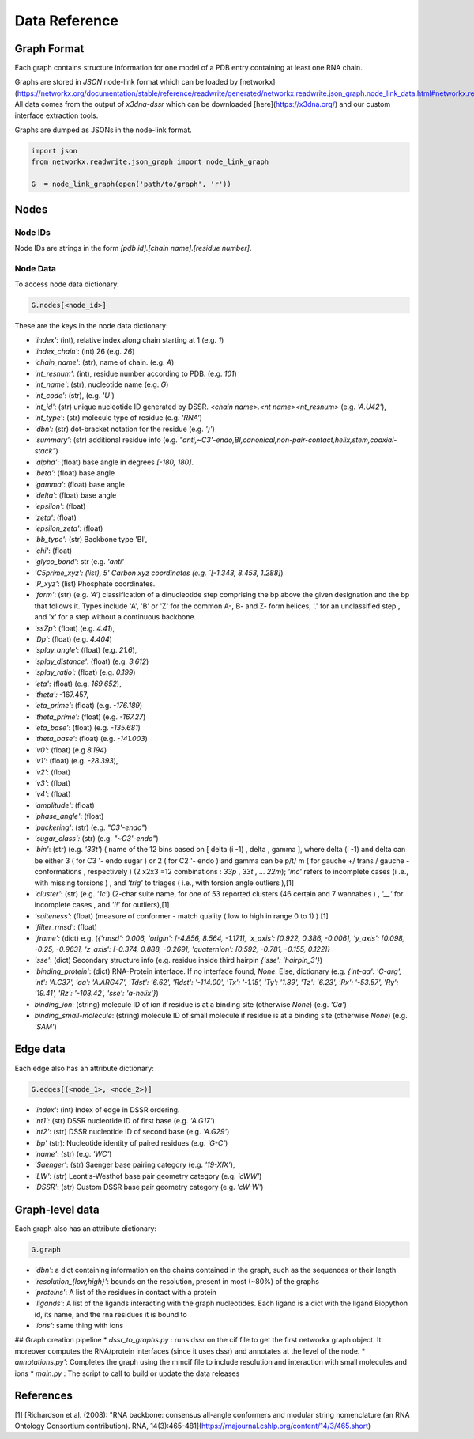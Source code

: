 Data Reference
=================


Graph Format
---------------

Each graph contains structure information for one model of a PDB entry containing at least one RNA chain.

Graphs are stored in `JSON` node-link format which can be loaded by
[networkx](https://networkx.org/documentation/stable/reference/readwrite/generated/networkx.readwrite.json_graph.node_link_data.html#networkx.readwrite.json_graph.node_link_data).
All data comes from the output of `x3dna-dssr` which can be downloaded
[here](https://x3dna.org/) and our custom interface extraction tools.


Graphs are dumped as JSONs in the node-link format.

.. code-block:: python

        import json
        from networkx.readwrite.json_graph import node_link_graph

        G  = node_link_graph(open('path/to/graph', 'r'))

Nodes 
-------

Node IDs
~~~~~~~~~~

Node IDs are strings in the form `[pdb id].[chain name].[residue number]`.

Node Data
~~~~~~~~~~

To access node data dictionary:

.. code-block:: python

        G.nodes[<node_id>]

These are the keys in the node data dictionary: 

* `'index'`: (int), relative index along chain starting at 1 (e.g. `1`)
* `'index_chain'`: (int) 26 (e.g. `26`)
* `'chain_name'`: (str), name of chain. (e.g. `A`)
* `'nt_resnum'`: (int), residue number according to PDB. (e.g. `101`)
* `'nt_name'`: (str), nucleotide name  (e.g. `G`)
* `'nt_code'`: (str), (e.g. `'U'`)
* `'nt_id'`: (str) unique nucleotide ID generated by DSSR. `<chain name>.<nt name><nt_resnum>` (e.g. `'A.U42'`),
* `'nt_type'`: (str) molecule type of residue (e.g. `'RNA'`)
* `'dbn':` (str) dot-bracket notation for the residue (e.g. `')'`)
* `'summary'`: (str) additional residue info (e.g. `"anti,~C3'-endo,BI,canonical,non-pair-contact,helix,stem,coaxial-stack"`)
* `'alpha'`: (float) base angle in degrees `[-180, 180]`.
* `'beta'`: (float)  base angle
* `'gamma'`: (float) base angle 
* `'delta'`: (float) base angle 
* `'epsilon'`: (float)
* `'zeta'`: (float) 
* `'epsilon_zeta'`: (float)
* `'bb_type':` (str) Backbone type 'BI',
* `'chi'`: (float) 
* `'glyco_bond'`: str (e.g.   `'anti'`
* `'C5prime_xyz': (list), 5' Carbon xyz coordinates (e.g.  `[-1.343, 8.453, 1.288]`)
* `'P_xyz'`: (list) Phosphate coordinates.
* `'form'`: (str) (e.g. `'A'`)  classification of a dinucleotide step comprising the bp above the given designation and the bp that follows it. Types include 'A', 'B' or 'Z' for the common A-, B- and Z- form helices, '.' for an unclassified step , and 'x' for a step without a continuous backbone.
* `'ssZp'`: (float)  (e.g. `4.41`),
* `'Dp'`: (float) (e.g. `4.404`)
* `'splay_angle'`: (float)  (e.g. `21.6`),
* `'splay_distance'`: (float) (e.g. `3.612`)
* `'splay_ratio':` (float) (e.g. `0.199`)
* `'eta'`: (float) (e.g. `169.652`),
* `'theta':` -167.457,
* `'eta_prime'`: (float) (e.g. `-176.189`)
* `'theta_prime':` (float) (e.g. `-167.27`)
* `'eta_base'`: (float)   (e.g. `-135.681`)
* `'theta_base'`: (float) (e.g. `-141.003`)
* `'v0'`: (float) (e.g `8.194`)
* `'v1'`: (float) (e.g. `-28.393`),
* `'v2'`: (float) 
* `'v3'`: (float) 
* `'v4'`: (float) 
* `'amplitude'`: (float)
* `'phase_angle'`: (float) 
* `'puckering'`: (str) (e.g. `"C3'-endo"`)
* `'sugar_class':` (str) (e.g. `"~C3'-endo"`)
* `'bin'`: (str) (e.g. `'33t'`) ( name of the 12 bins based on [ delta (i -1) , delta , gamma ], where delta (i -1) and delta can be either 3 ( for C3 '- endo sugar ) or 2 ( for C2 '- endo ) and gamma can be p/t/ m ( for gauche +/ trans / gauche - conformations , respectively ) (2 x2x3 =12 combinations : `33p` , `33t` , ... `22m`); `'inc'` refers to incomplete cases (i .e., with missing torsions ) , and `'trig'` to triages ( i.e., with torsion angle outliers ),\[1\]
* `'cluster'`: (str) (e.g. `'1c'`) (2-char suite name, for one of 53 reported clusters (46 certain and 7 wannabes ) , `'__'` for incomplete cases , and `'!!'` for outliers),\[1\]
* `'suiteness'`: (float) (measure of conformer - match quality ( low to high in range 0 to 1) ) \[1\]
* `'filter_rmsd'`: (float)
* `'frame':` (dict)  e.g. (`{'rmsd': 0.006, 'origin': [-4.856, 8.564, -1.171], 'x_axis': [0.922, 0.386, -0.006], 'y_axis': [0.098, -0.25, -0.963], 'z_axis': [-0.374, 0.888, -0.269], 'quaternion': [0.592, -0.781, -0.155, 0.122]}`
* `'sse'`: (dict) Secondary structure info (e.g. residue inside third hairpin `{'sse': 'hairpin_3'}`)
* `'binding_protein'`: (dict) RNA-Protein interface. If no interface found, `None`. Else, dictionary (e.g. `{'nt-aa': 'C-arg', 'nt': 'A.C37', 'aa': 'A.ARG47', 'Tdst': '6.62', 'Rdst': '-114.00', 'Tx': '-1.15', 'Ty': '1.89', 'Tz': '6.23', 'Rx': '-53.57', 'Ry': '19.41', 'Rz': '-103.42', 'sse': 'a-helix'}`)
* `binding_ion`: (string) molecule ID of ion if residue is at a binding site (otherwise `None`) (e.g. `'Ca'`)
* `binding_small-molecule`: (string) molecule ID of small molecule if residue is at a binding site (otherwise `None`) (e.g. `'SAM'`)



Edge data
--------------

Each edge also has an attribute dictionary:

.. code-block:: python

        G.edges[(<node_1>, <node_2>)]

* `'index'`: (int) Index of edge in DSSR ordering.
* `'nt1'`: (str) DSSR nucleotide ID of first base (e.g. `'A.G17'`)
* `'nt2'`: (str) DSSR nucleotide ID of second base (e.g. `'A.G29'`)
* `'bp'` (str): Nucleotide identity of paired residues (e.g. `'G-C'`)
* `'name'`: (str) (e.g. `'WC'`)
* `'Saenger'`: (str) Saenger base pairing category (e.g. `'19-XIX'`),
* `'LW'`: (str) Leontis-Westhof base pair geometry category (e.g. `'cWW'`)
* `'DSSR'`: (str) Custom DSSR base pair geometry category (e.g. `'cW-W'`)


Graph-level data
------------------

Each graph also has an attribute dictionary:

.. code-block:: python

        G.graph

* `'dbn'`: a dict containing information on the chains contained in the graph, such as the sequences or their length 
* `'resolution_{low,high}'`: bounds on the resolution, present in most (~80%) of the graphs 
* `'proteins'`: A list of the residues in contact with a protein
* `'ligands'`: A list of the ligands interacting with the graph nucleotides. Each ligand is a dict with the ligand Biopython id, its name, and the rna residues it is bound to
* `'ions'`: same thing with ions

## Graph creation pipeline 
* `dssr_to_graphs.py` : runs dssr on the cif file to get the first networkx graph
object. It moreover computes the RNA/protein interfaces (since it uses dssr) and annotates at the level of the node.
* `annotations.py'`: Completes the graph using the mmcif file to include resolution and interaction with small molecules and ions 
* `main.py` : The script to call to build or update the data releases


References
--------------

\[1] [Richardson et al. (2008): "RNA backbone: consensus all-angle conformers and modular string nomenclature (an RNA Ontology Consortium contribution). RNA, 14(3):465-481](https://rnajournal.cshlp.org/content/14/3/465.short)



